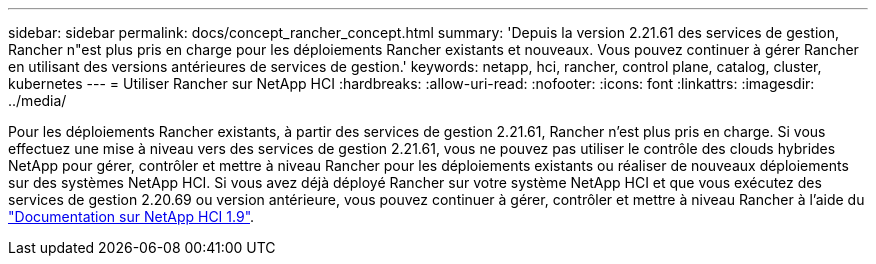 ---
sidebar: sidebar 
permalink: docs/concept_rancher_concept.html 
summary: 'Depuis la version 2.21.61 des services de gestion, Rancher n"est plus pris en charge pour les déploiements Rancher existants et nouveaux. Vous pouvez continuer à gérer Rancher en utilisant des versions antérieures de services de gestion.' 
keywords: netapp, hci, rancher, control plane, catalog, cluster, kubernetes 
---
= Utiliser Rancher sur NetApp HCI
:hardbreaks:
:allow-uri-read: 
:nofooter: 
:icons: font
:linkattrs: 
:imagesdir: ../media/


[role="lead"]
Pour les déploiements Rancher existants, à partir des services de gestion 2.21.61, Rancher n'est plus pris en charge. Si vous effectuez une mise à niveau vers des services de gestion 2.21.61, vous ne pouvez pas utiliser le contrôle des clouds hybrides NetApp pour gérer, contrôler et mettre à niveau Rancher pour les déploiements existants ou réaliser de nouveaux déploiements sur des systèmes NetApp HCI. Si vous avez déjà déployé Rancher sur votre système NetApp HCI et que vous exécutez des services de gestion 2.20.69 ou version antérieure, vous pouvez continuer à gérer, contrôler et mettre à niveau Rancher à l'aide du http://docs.netapp.com/us-en/hci19/docs/concept_rancher_product_overview.html["Documentation sur NetApp HCI 1.9"^].
